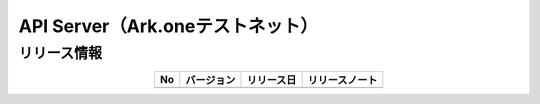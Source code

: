 #########################################################
API Server（Ark.oneテストネット）
#########################################################

リリース情報
=====================================

.. csv-table::
    :header-rows: 1
    :align: center

    "No", "バージョン", "リリース日", "リリースノート"
    "", "", "", ""
